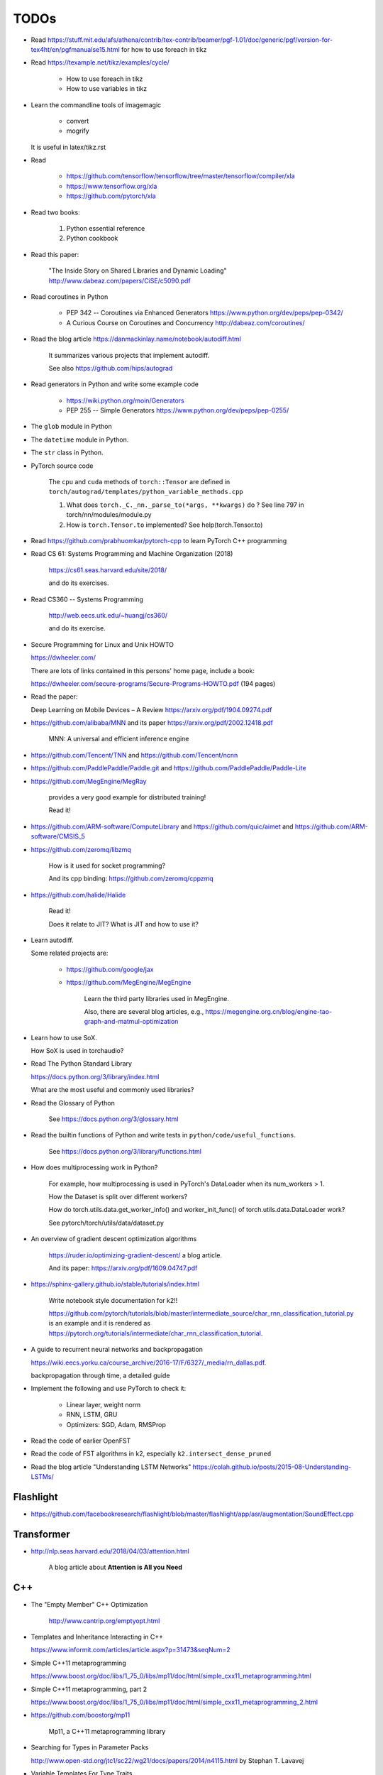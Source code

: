 
TODOs
=====

- Read `<https://stuff.mit.edu/afs/athena/contrib/tex-contrib/beamer/pgf-1.01/doc/generic/pgf/version-for-tex4ht/en/pgfmanualse15.html>`_
  for how to use foreach in tikz

- Read `<https://texample.net/tikz/examples/cycle/>`_

    - How to use foreach in tikz
    - How to use variables in tikz


- Learn the commandline tools of imagemagic

    - convert
    - mogrify

  It is useful in latex/tikz.rst

- Read

    - `<https://github.com/tensorflow/tensorflow/tree/master/tensorflow/compiler/xla>`_
    - `<https://www.tensorflow.org/xla>`_
    - `<https://github.com/pytorch/xla>`_

- Read two books:

    1. Python essential reference
    2. Python cookbook

- Read this paper:

    "The Inside Story on Shared Libraries and Dynamic Loading"
    `<http://www.dabeaz.com/papers/CiSE/c5090.pdf>`_

- Read coroutines in Python

    - PEP 342 -- Coroutines via Enhanced Generators
      `<https://www.python.org/dev/peps/pep-0342/>`_

    - A Curious Course on Coroutines and Concurrency
      `<http://dabeaz.com/coroutines/>`_



- Read the blog article `<https://danmackinlay.name/notebook/autodiff.html>`_

    It summarizes various projects that implement autodiff.

    See also `<https://github.com/hips/autograd>`_

- Read generators in Python and write some example code

    - `<https://wiki.python.org/moin/Generators>`_

    - PEP 255 -- Simple Generators `<https://www.python.org/dev/peps/pep-0255/>`_



- The ``glob`` module in Python
- The ``datetime`` module in Python.
- The ``str`` class in Python.

- PyTorch source code

    The ``cpu`` and ``cuda`` methods of ``torch::Tensor`` are
    defined in ``torch/autograd/templates/python_variable_methods.cpp``

    1. What does ``torch._C._nn._parse_to(*args, **kwargs)`` do ? See
       line 797 in torch/nn/modules/module.py

    2. How is ``torch.Tensor.to`` implemented? See help(torch.Tensor.to)


- Read `<https://github.com/prabhuomkar/pytorch-cpp>`_ to learn PyTorch C++ programming

- Read CS 61: Systems Programming and Machine Organization (2018)

    `<https://cs61.seas.harvard.edu/site/2018/>`_

    and do its exercises.

- Read CS360 -- Systems Programming

    `<http://web.eecs.utk.edu/~huangj/cs360/>`_

    and do its exercise.


- Secure Programming for Linux and Unix HOWTO

  `<https://dwheeler.com/>`_

  There are lots of links contained in this persons' home page, include a book:

  `<https://dwheeler.com/secure-programs/Secure-Programs-HOWTO.pdf>`_ (194 pages)

- Read the paper:

  Deep Learning on Mobile Devices – A Review `<https://arxiv.org/pdf/1904.09274.pdf>`_

- `<https://github.com/alibaba/MNN>`_
  and its paper `<https://arxiv.org/pdf/2002.12418.pdf>`_

    MNN: A universal and efficient inference engine

- `<https://github.com/Tencent/TNN>`_ and
  `<https://github.com/Tencent/ncnn>`_

- `<https://github.com/PaddlePaddle/Paddle.git>`_ and
  `<https://github.com/PaddlePaddle/Paddle-Lite>`_


- `<https://github.com/MegEngine/MegRay>`_

    provides a very good example for distributed training!

    Read it!

- `<https://github.com/ARM-software/ComputeLibrary>`_ and
  `<https://github.com/quic/aimet>`_ and
  `<https://github.com/ARM-software/CMSIS_5>`_


- `<https://github.com/zeromq/libzmq>`_

    How is it used for socket programming?

    And its cpp binding: `<https://github.com/zeromq/cppzmq>`_

- `<https://github.com/halide/Halide>`_

    Read it!

    Does it relate to JIT? What is JIT and how to use it?

- Learn autodiff.

  Some related projects are:

    - `<https://github.com/google/jax>`_

    - `<https://github.com/MegEngine/MegEngine>`_

        Learn the third party libraries used in MegEngine.

        Also, there are several blog articles, e.g.,
        `<https://megengine.org.cn/blog/engine-tao-graph-and-matmul-optimization>`_

- Learn how to use SoX.

  How SoX is used in torchaudio?

- Read The Python Standard Library

  `<https://docs.python.org/3/library/index.html>`_

  What are the most useful and commonly used libraries?

- Read the Glossary of Python

    See `<https://docs.python.org/3/glossary.html>`_

- Read the builtin functions of Python and write tests in ``python/code/useful_functions``.

    See `<https://docs.python.org/3/library/functions.html>`_

- How does multiprocessing work in Python?

    For example, how multiprocessing is used in PyTorch's DataLoader when
    its num_workers > 1.

    How the Dataset is split over different workers?

    How do torch.utils.data.get_worker_info() and
    worker_init_func() of torch.utils.data.DataLoader work?

    See pytorch/torch/utils/data/dataset.py

- An overview of gradient descent optimization algorithms

    `<https://ruder.io/optimizing-gradient-descent/>`_ a blog article.

    And its paper: `<https://arxiv.org/pdf/1609.04747.pdf>`_

- `<https://sphinx-gallery.github.io/stable/tutorials/index.html>`_

    Write notebook style documentation for k2!!

    `<https://github.com/pytorch/tutorials/blob/master/intermediate_source/char_rnn_classification_tutorial.py>`_
    is an example and it is rendered as
    `<https://pytorch.org/tutorials/intermediate/char_rnn_classification_tutorial>`_.

- A guide to recurrent neural networks and backpropagation

  `<https://wiki.eecs.yorku.ca/course_archive/2016-17/F/6327/_media/rn_dallas.pdf>`_.

  backpropagation through time, a detailed guide

- Implement the following and use PyTorch to check it:

    - Linear layer, weight norm
    - RNN, LSTM, GRU
    - Optimizers: SGD, Adam, RMSProp

- Read the code of earlier OpenFST
- Read the code of FST algorithms in k2, especially ``k2.intersect_dense_pruned``

- Read the blog article "Understanding LSTM Networks" `<https://colah.github.io/posts/2015-08-Understanding-LSTMs/>`_

Flashlight
----------

- `<https://github.com/facebookresearch/flashlight/blob/master/flashlight/app/asr/augmentation/SoundEffect.cpp>`_

Transformer
-----------

- `<http://nlp.seas.harvard.edu/2018/04/03/attention.html>`_

    A blog article about **Attention is All you Need**


C++
----

- The "Empty Member" C++ Optimization

    `<http://www.cantrip.org/emptyopt.html>`_

- Templates and Inheritance Interacting in C++

  `<https://www.informit.com/articles/article.aspx?p=31473&seqNum=2>`_

- Simple C++11 metaprogramming

  `<https://www.boost.org/doc/libs/1_75_0/libs/mp11/doc/html/simple_cxx11_metaprogramming.html>`_

- Simple C++11 metaprogramming, part 2

  `<https://www.boost.org/doc/libs/1_75_0/libs/mp11/doc/html/simple_cxx11_metaprogramming_2.html>`_

- `<https://github.com/boostorg/mp11>`_

    Mp11, a C++11 metaprogramming library

- Searching for Types in Parameter Packs

  `<http://www.open-std.org/jtc1/sc22/wg21/docs/papers/2014/n4115.html>`_
  by Stephan T. Lavavej

- Variable Templates For Type Traits

  `<http://www.open-std.org/jtc1/sc22/wg21/docs/papers/2014/n3854.htm>`_

- Template Metaprogramming Part 2

  `<https://nilsdeppe.com/posts/tmpl-part2>`_





Boost
^^^^^

  - `<https://www.boost.org/>`, official website
  - `<https://www.boost.org/doc/libs/1_75_0/>`_, its documentation

  - `<https://theboostcpplibraries.com/>`_, a book

      Learn what boost provides and look into its implementation!

People
------

- `<https://github.com/goldsborough>`_
